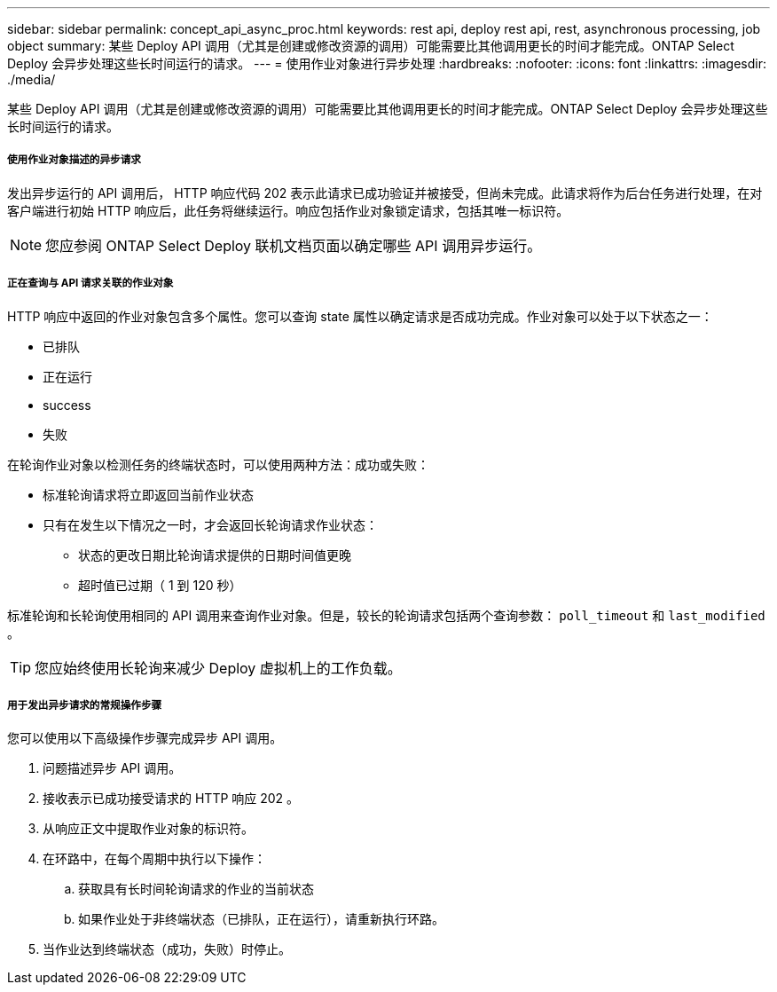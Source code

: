 ---
sidebar: sidebar 
permalink: concept_api_async_proc.html 
keywords: rest api, deploy rest api, rest, asynchronous processing, job object 
summary: 某些 Deploy API 调用（尤其是创建或修改资源的调用）可能需要比其他调用更长的时间才能完成。ONTAP Select Deploy 会异步处理这些长时间运行的请求。 
---
= 使用作业对象进行异步处理
:hardbreaks:
:nofooter: 
:icons: font
:linkattrs: 
:imagesdir: ./media/


[role="lead"]
某些 Deploy API 调用（尤其是创建或修改资源的调用）可能需要比其他调用更长的时间才能完成。ONTAP Select Deploy 会异步处理这些长时间运行的请求。



===== 使用作业对象描述的异步请求

发出异步运行的 API 调用后， HTTP 响应代码 202 表示此请求已成功验证并被接受，但尚未完成。此请求将作为后台任务进行处理，在对客户端进行初始 HTTP 响应后，此任务将继续运行。响应包括作业对象锁定请求，包括其唯一标识符。


NOTE: 您应参阅 ONTAP Select Deploy 联机文档页面以确定哪些 API 调用异步运行。



===== 正在查询与 API 请求关联的作业对象

HTTP 响应中返回的作业对象包含多个属性。您可以查询 state 属性以确定请求是否成功完成。作业对象可以处于以下状态之一：

* 已排队
* 正在运行
* success
* 失败


在轮询作业对象以检测任务的终端状态时，可以使用两种方法：成功或失败：

* 标准轮询请求将立即返回当前作业状态
* 只有在发生以下情况之一时，才会返回长轮询请求作业状态：
+
** 状态的更改日期比轮询请求提供的日期时间值更晚
** 超时值已过期（ 1 到 120 秒）




标准轮询和长轮询使用相同的 API 调用来查询作业对象。但是，较长的轮询请求包括两个查询参数： `poll_timeout` 和 `last_modified` 。


TIP: 您应始终使用长轮询来减少 Deploy 虚拟机上的工作负载。



===== 用于发出异步请求的常规操作步骤

您可以使用以下高级操作步骤完成异步 API 调用。

. 问题描述异步 API 调用。
. 接收表示已成功接受请求的 HTTP 响应 202 。
. 从响应正文中提取作业对象的标识符。
. 在环路中，在每个周期中执行以下操作：
+
.. 获取具有长时间轮询请求的作业的当前状态
.. 如果作业处于非终端状态（已排队，正在运行），请重新执行环路。


. 当作业达到终端状态（成功，失败）时停止。

